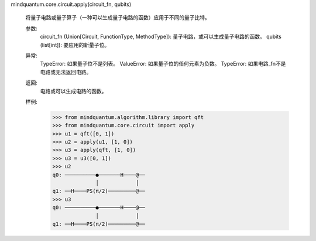 mindquantum.core.circuit.apply(circuit_fn, qubits)

    将量子电路或量子算子（一种可以生成量子电路的函数）应用于不同的量子比特。

    参数:
        circuit_fn (Union[Circuit, FunctionType, MethodType]): 量子电路，或可以生成量子电路的函数。
        qubits (list[int]): 要应用的新量子位。

    异常:
        TypeError: 如果量子位不是列表。
        ValueError: 如果量子位的任何元素为负数。
        TypeError: 如果电路_fn不是电路或无法返回电路。

    返回:
        电路或可以生成电路的函数。

    样例:
        >>> from mindquantum.algorithm.library import qft
        >>> from mindquantum.core.circuit import apply
        >>> u1 = qft([0, 1])
        >>> u2 = apply(u1, [1, 0])
        >>> u3 = apply(qft, [1, 0])
        >>> u3 = u3([0, 1])
        >>> u2
        q0: ──────────●───────H────@──
                      │            │
        q1: ──H────PS(π/2)─────────@──
        >>> u3
        q0: ──────────●───────H────@──
                      │            │
        q1: ──H────PS(π/2)─────────@──
       